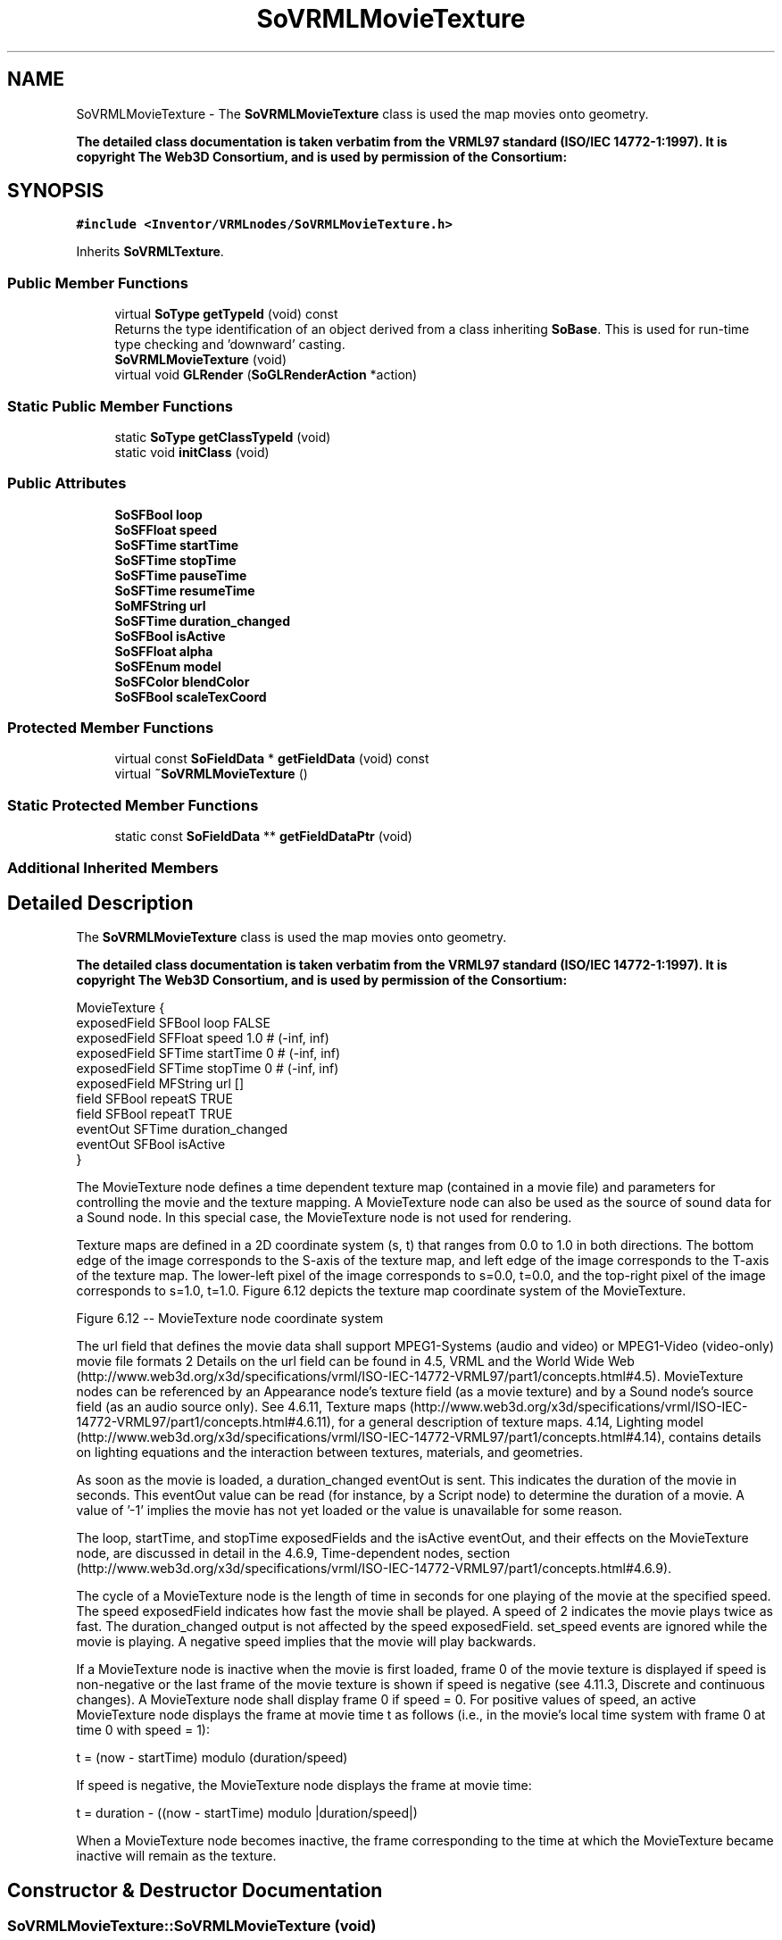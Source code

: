 .TH "SoVRMLMovieTexture" 3 "Sun May 28 2017" "Version 4.0.0a" "Coin" \" -*- nroff -*-
.ad l
.nh
.SH NAME
SoVRMLMovieTexture \- The \fBSoVRMLMovieTexture\fP class is used the map movies onto geometry\&.
.PP
\fBThe detailed class documentation is taken verbatim from the VRML97 standard (ISO/IEC 14772-1:1997)\&. It is copyright The Web3D Consortium, and is used by permission of the Consortium:\fP  

.SH SYNOPSIS
.br
.PP
.PP
\fC#include <Inventor/VRMLnodes/SoVRMLMovieTexture\&.h>\fP
.PP
Inherits \fBSoVRMLTexture\fP\&.
.SS "Public Member Functions"

.in +1c
.ti -1c
.RI "virtual \fBSoType\fP \fBgetTypeId\fP (void) const"
.br
.RI "Returns the type identification of an object derived from a class inheriting \fBSoBase\fP\&. This is used for run-time type checking and 'downward' casting\&. "
.ti -1c
.RI "\fBSoVRMLMovieTexture\fP (void)"
.br
.ti -1c
.RI "virtual void \fBGLRender\fP (\fBSoGLRenderAction\fP *action)"
.br
.in -1c
.SS "Static Public Member Functions"

.in +1c
.ti -1c
.RI "static \fBSoType\fP \fBgetClassTypeId\fP (void)"
.br
.ti -1c
.RI "static void \fBinitClass\fP (void)"
.br
.in -1c
.SS "Public Attributes"

.in +1c
.ti -1c
.RI "\fBSoSFBool\fP \fBloop\fP"
.br
.ti -1c
.RI "\fBSoSFFloat\fP \fBspeed\fP"
.br
.ti -1c
.RI "\fBSoSFTime\fP \fBstartTime\fP"
.br
.ti -1c
.RI "\fBSoSFTime\fP \fBstopTime\fP"
.br
.ti -1c
.RI "\fBSoSFTime\fP \fBpauseTime\fP"
.br
.ti -1c
.RI "\fBSoSFTime\fP \fBresumeTime\fP"
.br
.ti -1c
.RI "\fBSoMFString\fP \fBurl\fP"
.br
.ti -1c
.RI "\fBSoSFTime\fP \fBduration_changed\fP"
.br
.ti -1c
.RI "\fBSoSFBool\fP \fBisActive\fP"
.br
.ti -1c
.RI "\fBSoSFFloat\fP \fBalpha\fP"
.br
.ti -1c
.RI "\fBSoSFEnum\fP \fBmodel\fP"
.br
.ti -1c
.RI "\fBSoSFColor\fP \fBblendColor\fP"
.br
.ti -1c
.RI "\fBSoSFBool\fP \fBscaleTexCoord\fP"
.br
.in -1c
.SS "Protected Member Functions"

.in +1c
.ti -1c
.RI "virtual const \fBSoFieldData\fP * \fBgetFieldData\fP (void) const"
.br
.ti -1c
.RI "virtual \fB~SoVRMLMovieTexture\fP ()"
.br
.in -1c
.SS "Static Protected Member Functions"

.in +1c
.ti -1c
.RI "static const \fBSoFieldData\fP ** \fBgetFieldDataPtr\fP (void)"
.br
.in -1c
.SS "Additional Inherited Members"
.SH "Detailed Description"
.PP 
The \fBSoVRMLMovieTexture\fP class is used the map movies onto geometry\&.
.PP
\fBThe detailed class documentation is taken verbatim from the VRML97 standard (ISO/IEC 14772-1:1997)\&. It is copyright The Web3D Consortium, and is used by permission of the Consortium:\fP 


.PP
.nf
MovieTexture {
  exposedField SFBool   loop             FALSE
  exposedField SFFloat  speed            1.0      # (-inf, inf)
  exposedField SFTime   startTime        0        # (-inf, inf)
  exposedField SFTime   stopTime         0        # (-inf, inf)
  exposedField MFString url              []
  field        SFBool   repeatS          TRUE
  field        SFBool   repeatT          TRUE
  eventOut     SFTime   duration_changed
  eventOut     SFBool   isActive
}

.fi
.PP
.PP
The MovieTexture node defines a time dependent texture map (contained in a movie file) and parameters for controlling the movie and the texture mapping\&. A MovieTexture node can also be used as the source of sound data for a Sound node\&. In this special case, the MovieTexture node is not used for rendering\&.
.PP
Texture maps are defined in a 2D coordinate system (s, t) that ranges from 0\&.0 to 1\&.0 in both directions\&. The bottom edge of the image corresponds to the S-axis of the texture map, and left edge of the image corresponds to the T-axis of the texture map\&. The lower-left pixel of the image corresponds to s=0\&.0, t=0\&.0, and the top-right pixel of the image corresponds to s=1\&.0, t=1\&.0\&. Figure 6\&.12 depicts the texture map coordinate system of the MovieTexture\&.
.PP
  Figure 6\&.12 -- MovieTexture node coordinate system 
.PP
The url field that defines the movie data shall support MPEG1-Systems (audio and video) or MPEG1-Video (video-only) movie file formats 2 Details on the url field can be found in 4\&.5, VRML and the World Wide Web (http://www.web3d.org/x3d/specifications/vrml/ISO-IEC-14772-VRML97/part1/concepts.html#4.5)\&. MovieTexture nodes can be referenced by an Appearance node's texture field (as a movie texture) and by a Sound node's source field (as an audio source only)\&. See 4\&.6\&.11, Texture maps (http://www.web3d.org/x3d/specifications/vrml/ISO-IEC-14772-VRML97/part1/concepts.html#4.6.11), for a general description of texture maps\&. 4\&.14, Lighting model (http://www.web3d.org/x3d/specifications/vrml/ISO-IEC-14772-VRML97/part1/concepts.html#4.14), contains details on lighting equations and the interaction between textures, materials, and geometries\&.
.PP
As soon as the movie is loaded, a duration_changed eventOut is sent\&. This indicates the duration of the movie in seconds\&. This eventOut value can be read (for instance, by a Script node) to determine the duration of a movie\&. A value of '-1' implies the movie has not yet loaded or the value is unavailable for some reason\&.
.PP
The loop, startTime, and stopTime exposedFields and the isActive eventOut, and their effects on the MovieTexture node, are discussed in detail in the 4\&.6\&.9, Time-dependent nodes, section (http://www.web3d.org/x3d/specifications/vrml/ISO-IEC-14772-VRML97/part1/concepts.html#4.6.9)\&.
.PP
The cycle of a MovieTexture node is the length of time in seconds for one playing of the movie at the specified speed\&. The speed exposedField indicates how fast the movie shall be played\&. A speed of 2 indicates the movie plays twice as fast\&. The duration_changed output is not affected by the speed exposedField\&. set_speed events are ignored while the movie is playing\&. A negative speed implies that the movie will play backwards\&.
.PP
If a MovieTexture node is inactive when the movie is first loaded, frame 0 of the movie texture is displayed if speed is non-negative or the last frame of the movie texture is shown if speed is negative (see 4\&.11\&.3, Discrete and continuous changes)\&. A MovieTexture node shall display frame 0 if speed = 0\&. For positive values of speed, an active MovieTexture node displays the frame at movie time t as follows (i\&.e\&., in the movie's local time system with frame 0 at time 0 with speed = 1):
.PP
.PP
.nf
  t = (now - startTime) modulo (duration/speed)
.fi
.PP
.PP
If speed is negative, the MovieTexture node displays the frame at movie time:
.PP
.PP
.nf
  t = duration - ((now - startTime) modulo |duration/speed|)
.fi
.PP
.PP
When a MovieTexture node becomes inactive, the frame corresponding to the time at which the MovieTexture became inactive will remain as the texture\&. 
.SH "Constructor & Destructor Documentation"
.PP 
.SS "SoVRMLMovieTexture::SoVRMLMovieTexture (void)"
Constructor\&. 
.SS "SoVRMLMovieTexture::~SoVRMLMovieTexture ()\fC [protected]\fP, \fC [virtual]\fP"
Destructor\&. 
.SH "Member Function Documentation"
.PP 
.SS "\fBSoType\fP SoVRMLMovieTexture::getTypeId (void) const\fC [virtual]\fP"

.PP
Returns the type identification of an object derived from a class inheriting \fBSoBase\fP\&. This is used for run-time type checking and 'downward' casting\&. Usage example:
.PP
.PP
.nf
void foo(SoNode * node)
{
  if (node->getTypeId() == SoFile::getClassTypeId()) {
    SoFile * filenode = (SoFile *)node;  // safe downward cast, knows the type
  }
}
.fi
.PP
.PP
For application programmers wanting to extend the library with new nodes, engines, nodekits, draggers or others: this method needs to be overridden in \fIall\fP subclasses\&. This is typically done as part of setting up the full type system for extension classes, which is usually accomplished by using the pre-defined macros available through for instance \fBInventor/nodes/SoSubNode\&.h\fP (SO_NODE_INIT_CLASS and SO_NODE_CONSTRUCTOR for node classes), \fBInventor/engines/SoSubEngine\&.h\fP (for engine classes) and so on\&.
.PP
For more information on writing Coin extensions, see the class documentation of the toplevel superclasses for the various class groups\&. 
.PP
Reimplemented from \fBSoVRMLTexture\fP\&.
.SS "const \fBSoFieldData\fP * SoVRMLMovieTexture::getFieldData (void) const\fC [protected]\fP, \fC [virtual]\fP"
Returns a pointer to the class-wide field data storage object for this instance\&. If no fields are present, returns \fCNULL\fP\&. 
.PP
Reimplemented from \fBSoVRMLTexture\fP\&.
.SS "void SoVRMLMovieTexture::GLRender (\fBSoGLRenderAction\fP * action)\fC [virtual]\fP"
Action method for the \fBSoGLRenderAction\fP\&.
.PP
This is called during rendering traversals\&. Nodes influencing the rendering state in any way or who wants to throw geometry primitives at OpenGL overrides this method\&. 
.PP
Reimplemented from \fBSoVRMLTexture\fP\&.
.SH "Member Data Documentation"
.PP 
.SS "\fBSoSFBool\fP SoVRMLMovieTexture::loop"
Specifies whether movie should be looped or not\&. Default value is FALSE\&. 
.SS "\fBSoSFFloat\fP SoVRMLMovieTexture::speed"
Specifies the relative speed\&. Default value is 1\&.0\&. 
.SS "\fBSoSFTime\fP SoVRMLMovieTexture::startTime"
Specifies the start time\&. 
.SS "\fBSoSFTime\fP SoVRMLMovieTexture::stopTime"
Specifies the stop time\&. 
.SS "\fBSoMFString\fP SoVRMLMovieTexture::url"
The filename URL\&. 
.SS "\fBSoSFTime\fP SoVRMLMovieTexture::duration_changed"
An eventOut that is signaled after the node is loaded or inserted in the scene graph\&. 
.SS "\fBSoSFBool\fP SoVRMLMovieTexture::isActive"
An eventOut that is signaled when the movie begins/finishes playing\&. 

.SH "Author"
.PP 
Generated automatically by Doxygen for Coin from the source code\&.
